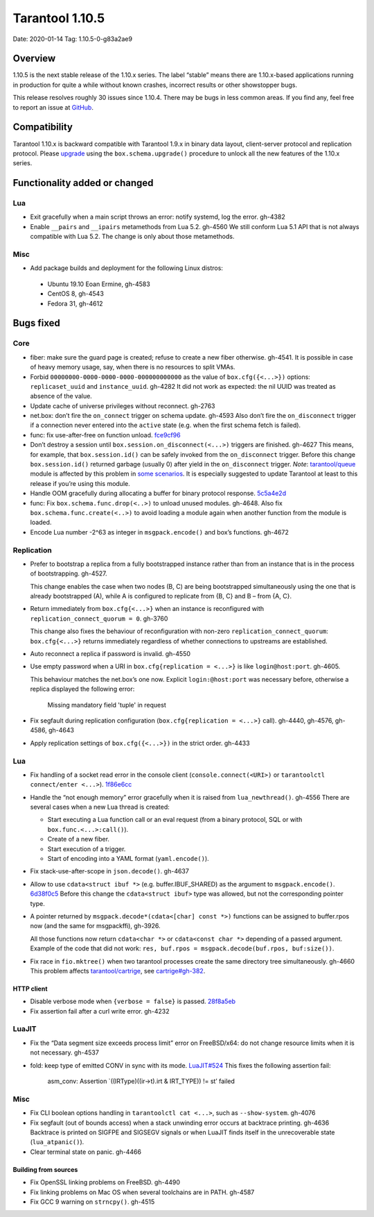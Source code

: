 Tarantool 1.10.5
================

Date: 2020-01-14 Tag: 1.10.5-0-g83a2ae9

Overview
--------

1.10.5 is the next stable release of the 1.10.x series. The label
“stable” means there are 1.10.x-based applications running in production
for quite a while without known crashes, incorrect results or other
showstopper bugs.

This release resolves roughly 30 issues since 1.10.4. There may be bugs
in less common areas. If you find any, feel free to report an issue at
`GitHub <https://github.com/tarantool/tarantool/issues>`__.

Compatibility
-------------

Tarantool 1.10.x is backward compatible with Tarantool 1.9.x in binary
data layout, client-server protocol and replication protocol. Please
`upgrade <https://www.tarantool.io/en/doc/1.10/book/admin/upgrades/>`__
using the ``box.schema.upgrade()`` procedure to unlock all the new
features of the 1.10.x series.

Functionality added or changed
------------------------------

Lua
~~~

-   Exit gracefully when a main script throws an error: notify systemd,
    log the error. gh-4382
-   Enable ``__pairs`` and ``__ipairs`` metamethods from Lua 5.2. gh-4560
    We still conform Lua 5.1 API that is not always compatible with Lua
    5.2. The change is only about those metamethods.

Misc
~~~~

-   Add package builds and deployment for the following Linux distros:

   -    Ubuntu 19.10 Eoan Ermine, gh-4583
   -    CentOS 8, gh-4543
   -    Fedora 31, gh-4612

Bugs fixed
----------

Core
~~~~

-   fiber: make sure the guard page is created; refuse to create a new
    fiber otherwise. gh-4541. It is possible in case of heavy memory
    usage, say, when there is no resources to split VMAs.
-   Forbid ``00000000-0000-0000-0000-000000000000`` as the value of
    ``box.cfg({<...>})`` options: ``replicaset_uuid`` and
    ``instance_uuid``. gh-4282 It did not work as expected: the nil UUID
    was treated as absence of the value.
-   Update cache of universe privileges without reconnect. gh-2763
-   net.box: don’t fire the ``on_connect`` trigger on schema update.
    gh-4593 Also don’t fire the ``on_disconnect`` trigger if a connection
    never entered into the ``active`` state (e.g. when the first schema
    fetch is failed).
-   func: fix use-after-free on function unload.
    `fce9cf96 <https://github.com/tarantool/tarantool/commit/fce9cf96bfcbf0d0e9e5e4612218eeed3c7248ae>`__
-   Don’t destroy a session until ``box.session.on_disconnect(<...>)``
    triggers are finished. gh-4627 This means, for example, that
    ``box.session.id()`` can be safely invoked from the ``on_disconnect``
    trigger. Before this change ``box.session.id()`` returned garbage
    (usually 0) after yield in the ``on_disconnect`` trigger. *Note*:
    `tarantool/queue <https://github.com/tarantool/queue>`__ module is
    affected by this problem in `some
    scenarios <https://github.com/tarantool/queue/issues/103>`__. It is
    especially suggested to update Tarantool at least to this release if
    you’re using this module.
-   Handle OOM gracefully during allocating a buffer for binary protocol
    response.
    `5c5a4e2d <https://github.com/tarantool/tarantool/commit/5c5a4e2d349004ae6ad062d96968a2b4cf4cc8ad>`__
-   func: Fix ``box.schema.func.drop(<..>)`` to unload unused modules.
    gh-4648. Also fix ``box.schema.func.create(<..>)`` to avoid loading a
    module again when another function from the module is loaded.
-   Encode Lua number -2^63 as integer in ``msgpack.encode()`` and box’s
    functions. gh-4672

Replication
~~~~~~~~~~~

-   Prefer to bootstrap a replica from a fully bootstrapped instance
    rather than from an instance that is in the process of bootstrapping.
    gh-4527.

    This change enables the case when two nodes (B, C) are being
    bootstrapped simultaneously using the one that is already
    bootstrapped (A), while A is configured to replicate from {B, C} and
    B – from {A, C}.
-   Return immediately from ``box.cfg{<...>}`` when an instance is
    reconfigured with ``replication_connect_quorum = 0``. gh-3760

    This change also fixes the behaviour of reconfiguration with non-zero
    ``replication_connect_quorum``: ``box.cfg{<...>}`` returns
    immediately regardless of whether connections to upstreams are
    established.
-   Auto reconnect a replica if password is invalid. gh-4550
-   Use empty password when a URI in ``box.cfg{replication = <...>}`` is
    like ``login@host:port``. gh-4605.

    This behaviour matches the net.box’s one now.
    Explicit ``login:@host:port`` was necessary
    before, otherwise a replica displayed the following error:

        Missing mandatory field 'tuple' in request

-   Fix segfault during replication configuration
    (``box.cfg{replication = <...>}`` call). gh-4440, gh-4576, gh-4586,
    gh-4643
-   Apply replication settings of ``box.cfg({<...>})`` in the strict
    order. gh-4433

..  _lua-1:

Lua
~~~

-   Fix handling of a socket read error in the console client
    (``console.connect(<URI>)`` or ``tarantoolctl connect/enter <...>``).
    `1f86e6cc <https://github.com/tarantool/tarantool/commit/1f86e6cc1f6a332676c2d53b92d71077652cb425>`__
-   Handle the “not enough memory” error gracefully when it is raised
    from ``lua_newthread()``. gh-4556 There are several cases when a new
    Lua thread is created:

    -   Start executing a Lua function call or an eval request (from a
        binary protocol, SQL or with ``box.func.<...>:call()``).
    -   Create of a new fiber.
    -   Start execution of a trigger.
    -   Start of encoding into a YAML format (``yaml.encode()``).

-   Fix stack-use-after-scope in ``json.decode()``. gh-4637
-   Allow to use ``cdata<struct ibuf *>`` (e.g. buffer.IBUF_SHARED) as
    the argument to ``msgpack.encode()``.
    `6d38f0c5 <https://github.com/tarantool/tarantool/commit/6d38f0c5117b77de061f9843209ff391fa09924a>`__
    Before this change the ``cdata<struct ibuf>`` type was allowed, but
    not the corresponding pointer type.
-   A pointer returned by ``msgpack.decode*(cdata<[char] const *>)``
    functions can be assigned to buffer.rpos now (and the same for
    msgpackffi), gh-3926.

    All those functions now return
    ``cdata<char *>`` or ``cdata<const char *>`` depending of a passed
    argument. Example of the code that did not work:
    ``res, buf.rpos = msgpack.decode(buf.rpos, buf:size())``.
-   Fix race in ``fio.mktree()`` when two tarantool processes create the
    same directory tree simultaneously. gh-4660 This problem affects
    `tarantool/cartrige <https://github.com/tarantool/cartrige>`__, see
    `cartrige#gh-382 <https://github.com/tarantool/cartridge/issues/382>`__.

HTTP client
^^^^^^^^^^^

-   Disable verbose mode when ``{verbose = false}`` is passed.
    `28f8a5eb <https://github.com/tarantool/tarantool/commit/28f8a5eb5ad29447f5e27c7ccbf1eb7a857aa490>`__
-   Fix assertion fail after a curl write error. gh-4232

LuaJIT
~~~~~~

-   Fix the “Data segment size exceeds process limit” error on
    FreeBSD/x64: do not change resource limits when it is not necessary.
    gh-4537
-   fold: keep type of emitted CONV in sync with its mode.
    `LuaJIT#524 <https://github.com/LuaJIT/LuaJIT/issues/524>`__ This
    fixes the following assertion fail:

        asm_conv: Assertion \`((IRType)((ir->t).irt & IRT_TYPE)) != st’ failed

..  _misc-1:

Misc
~~~~

-   Fix CLI boolean options handling in ``tarantoolctl cat <...>``, such
    as ``--show-system``. gh-4076
-   Fix segfault (out of bounds access) when a stack unwinding error
    occurs at backtrace printing. gh-4636 Backtrace is printed on SIGFPE
    and SIGSEGV signals or when LuaJIT finds itself in the unrecoverable
    state (``lua_atpanic()``).
-   Clear terminal state on panic. gh-4466

Building from sources
^^^^^^^^^^^^^^^^^^^^^

-   Fix OpenSSL linking problems on FreeBSD. gh-4490
-   Fix linking problems on Mac OS when several toolchains are in PATH.
    gh-4587
-   Fix GCC 9 warning on ``strncpy()``. gh-4515
